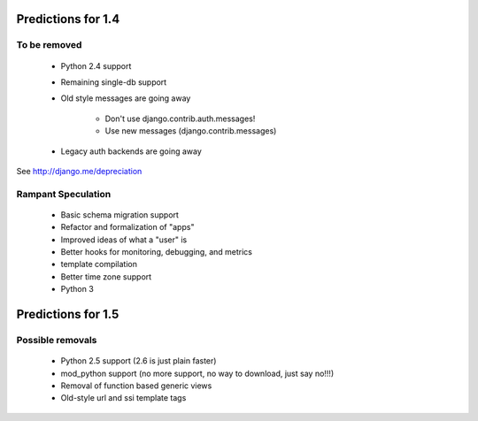 ====================
Predictions for 1.4
====================

To be removed
-------------

 * Python 2.4 support
 * Remaining single-db support
 * Old style messages are going away
 
    * Don't use django.contrib.auth.messages!
    * Use new messages (django.contrib.messages)
    
 * Legacy auth backends are going away

See http://django.me/depreciation

Rampant Speculation
-------------------

 * Basic schema migration support
 * Refactor and formalization of "apps"
 * Improved ideas of what a "user" is
 * Better hooks for monitoring, debugging, and metrics
 * template compilation
 * Better time zone support
 * Python 3

====================
Predictions for 1.5
====================

Possible removals
-------------

 * Python 2.5 support (2.6 is just plain faster)
 * mod_python support (no more support, no way to download, just say no!!!)
 * Removal of function based generic views
 * Old-style url and ssi template tags